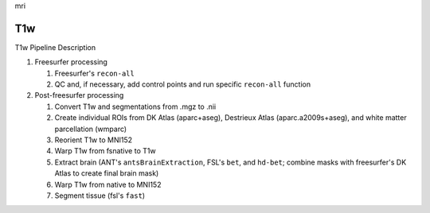 .. _mri:

mri

T1w
====

T1w Pipeline Description

#. Freesurfer processing

   #. Freesurfer's ``recon-all``
  
   #. QC and, if necessary, add control points and run specific ``recon-all`` function

#. Post-freesurfer processing

   #. Convert T1w and segmentations from .mgz to .nii

   #. Create individual ROIs from DK Atlas (aparc+aseg), Destrieux Atlas (aparc.a2009s+aseg), and white matter parcellation (wmparc)

   #. Reorient T1w to MNI152

   #. Warp T1w from fsnative to T1w

   #. Extract brain (ANT's ``antsBrainExtraction``, FSL's ``bet``, and ``hd-bet``; combine masks with freesurfer's DK Atlas to create final brain mask)

   #. Warp T1w from native to MNI152

   #. Segment tissue (fsl's ``fast``)
